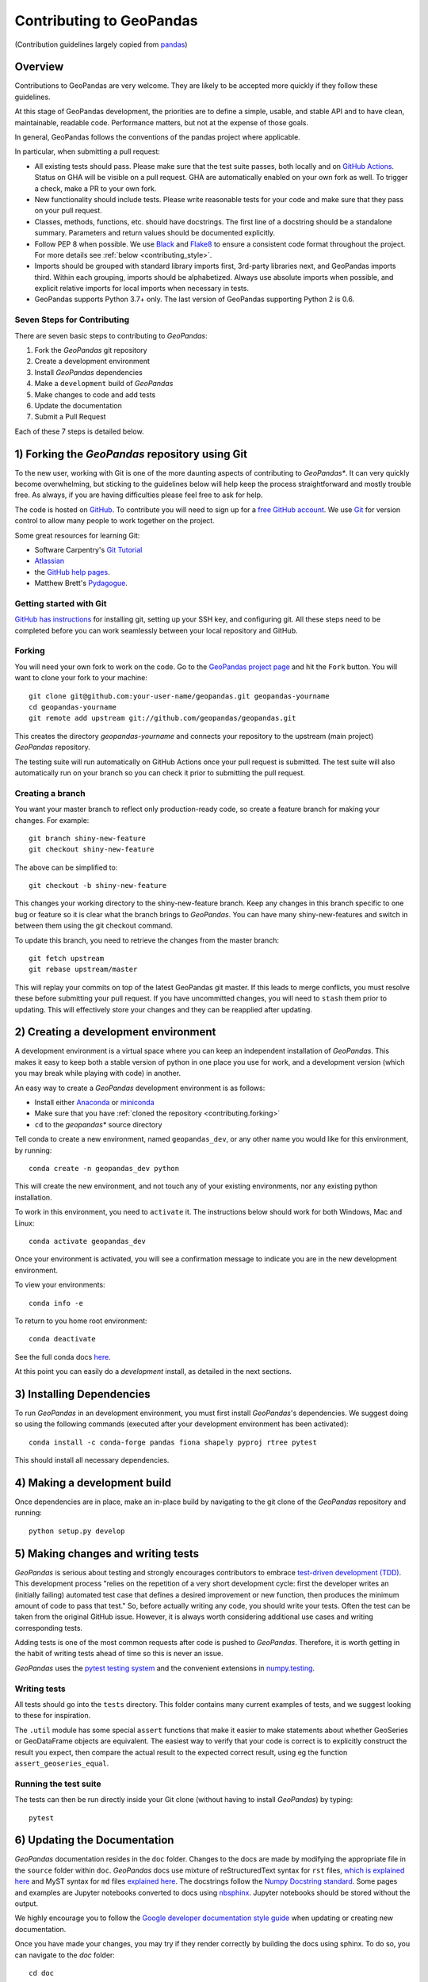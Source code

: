 Contributing to GeoPandas
=========================

(Contribution guidelines largely copied from `pandas <http://pandas.pydata.org/pandas-docs/stable/contributing.html>`_)

Overview
--------

Contributions to GeoPandas are very welcome.  They are likely to
be accepted more quickly if they follow these guidelines.

At this stage of GeoPandas development, the priorities are to define a
simple, usable, and stable API and to have clean, maintainable,
readable code.  Performance matters, but not at the expense of those
goals.

In general, GeoPandas follows the conventions of the pandas project
where applicable.

In particular, when submitting a pull request:

- All existing tests should pass.  Please make sure that the test
  suite passes, both locally and on
  `GitHub Actions <hhttps://github.com/geopandas/geopandas/actions>`_.  Status on
  GHA will be visible on a pull request. GHA are automatically enabled
  on your own fork as well. To trigger a check, make a PR to your own fork.

- New functionality should include tests.  Please write reasonable
  tests for your code and make sure that they pass on your pull request.

- Classes, methods, functions, etc. should have docstrings.  The first
  line of a docstring should be a standalone summary.  Parameters and
  return values should be documented explicitly.

- Follow PEP 8 when possible. We use `Black
  <https://black.readthedocs.io/en/stable/>`_ and `Flake8
  <http://flake8.pycqa.org/en/latest/>`_ to ensure a consistent code
  format throughout the project. For more details see
  :ref:`below <contributing_style>`.

- Imports should be grouped with standard library imports first,
  3rd-party libraries next, and GeoPandas imports third.  Within each
  grouping, imports should be alphabetized.  Always use absolute
  imports when possible, and explicit relative imports for local
  imports when necessary in tests.

- GeoPandas supports Python 3.7+ only. The last version of GeoPandas
  supporting Python 2 is 0.6.


Seven Steps for Contributing
~~~~~~~~~~~~~~~~~~~~~~~~~~~~

There are seven basic steps to contributing to *GeoPandas*:

1) Fork the *GeoPandas* git repository
2) Create a development environment
3) Install *GeoPandas* dependencies
4) Make a ``development`` build of *GeoPandas*
5) Make changes to code and add tests
6) Update the documentation
7) Submit a Pull Request

Each of these 7 steps is detailed below.


1) Forking the *GeoPandas* repository using Git
------------------------------------------------

To the new user, working with Git is one of the more daunting aspects of contributing to *GeoPandas**.
It can very quickly become overwhelming, but sticking to the guidelines below will help keep the process
straightforward and mostly trouble free.  As always, if you are having difficulties please
feel free to ask for help.

The code is hosted on `GitHub <https://github.com/geopandas/geopandas>`_. To
contribute you will need to sign up for a `free GitHub account
<https://github.com/signup/free>`_. We use `Git <http://git-scm.com/>`_ for
version control to allow many people to work together on the project.

Some great resources for learning Git:

* Software Carpentry's `Git Tutorial <http://swcarpentry.github.io/git-novice/>`_
* `Atlassian <https://www.atlassian.com/git/tutorials/what-is-version-control>`_
* the `GitHub help pages <http://help.github.com/>`_.
* Matthew Brett's `Pydagogue <http://matthew-brett.github.com/pydagogue/>`_.

Getting started with Git
~~~~~~~~~~~~~~~~~~~~~~~~

`GitHub has instructions <http://help.github.com/set-up-git-redirect>`__ for installing git,
setting up your SSH key, and configuring git.  All these steps need to be completed before
you can work seamlessly between your local repository and GitHub.

.. _contributing.forking:

Forking
~~~~~~~

You will need your own fork to work on the code. Go to the `GeoPandas project
page <https://github.com/geopandas/geopandas>`_ and hit the ``Fork`` button. You will
want to clone your fork to your machine::

    git clone git@github.com:your-user-name/geopandas.git geopandas-yourname
    cd geopandas-yourname
    git remote add upstream git://github.com/geopandas/geopandas.git

This creates the directory `geopandas-yourname` and connects your repository to
the upstream (main project) *GeoPandas* repository.

The testing suite will run automatically on GitHub Actions once your pull request is
submitted. The test suite will also automatically run on your branch so you can
check it prior to submitting the pull request.

Creating a branch
~~~~~~~~~~~~~~~~~~

You want your master branch to reflect only production-ready code, so create a
feature branch for making your changes. For example::

    git branch shiny-new-feature
    git checkout shiny-new-feature

The above can be simplified to::

    git checkout -b shiny-new-feature

This changes your working directory to the shiny-new-feature branch.  Keep any
changes in this branch specific to one bug or feature so it is clear
what the branch brings to *GeoPandas*. You can have many shiny-new-features
and switch in between them using the git checkout command.

To update this branch, you need to retrieve the changes from the master branch::

    git fetch upstream
    git rebase upstream/master

This will replay your commits on top of the latest GeoPandas git master.  If this
leads to merge conflicts, you must resolve these before submitting your pull
request.  If you have uncommitted changes, you will need to ``stash`` them prior
to updating.  This will effectively store your changes and they can be reapplied
after updating.

.. _contributing.dev_env:

2) Creating a development environment
---------------------------------------
A development environment is a virtual space where you can keep an independent installation of *GeoPandas*.
This makes it easy to keep both a stable version of python in one place you use for work, and a development
version (which you may break while playing with code) in another.

An easy way to create a *GeoPandas* development environment is as follows:

- Install either `Anaconda <http://docs.continuum.io/anaconda/>`_ or
  `miniconda <http://conda.pydata.org/miniconda.html>`_
- Make sure that you have :ref:`cloned the repository <contributing.forking>`
- ``cd`` to the *geopandas** source directory

Tell conda to create a new environment, named ``geopandas_dev``, or any other name you would like
for this environment, by running::

      conda create -n geopandas_dev python

This will create the new environment, and not touch any of your existing environments,
nor any existing python installation.

To work in this environment, you need to ``activate`` it. The instructions below
should work for both Windows, Mac and Linux::

      conda activate geopandas_dev

Once your environment is activated, you will see a confirmation message to
indicate you are in the new development environment.

To view your environments::

      conda info -e

To return to you home root environment::

      conda deactivate

See the full conda docs `here <http://conda.pydata.org/docs>`__.

At this point you can easily do a *development* install, as detailed in the next sections.

3) Installing Dependencies
--------------------------

To run *GeoPandas* in an development environment, you must first install
*GeoPandas*'s dependencies. We suggest doing so using the following commands
(executed after your development environment has been activated)::

    conda install -c conda-forge pandas fiona shapely pyproj rtree pytest

This should install all necessary dependencies.


4) Making a development build
-----------------------------

Once dependencies are in place, make an in-place build by navigating to the git
clone of the *GeoPandas* repository and running::

    python setup.py develop


5) Making changes and writing tests
-------------------------------------

*GeoPandas* is serious about testing and strongly encourages contributors to embrace
`test-driven development (TDD) <http://en.wikipedia.org/wiki/Test-driven_development>`_.
This development process "relies on the repetition of a very short development cycle:
first the developer writes an (initially failing) automated test case that defines a desired
improvement or new function, then produces the minimum amount of code to pass that test."
So, before actually writing any code, you should write your tests.  Often the test can be
taken from the original GitHub issue.  However, it is always worth considering additional
use cases and writing corresponding tests.

Adding tests is one of the most common requests after code is pushed to *GeoPandas*.  Therefore,
it is worth getting in the habit of writing tests ahead of time so this is never an issue.

*GeoPandas* uses the `pytest testing system
<http://doc.pytest.org/en/latest/>`_ and the convenient
extensions in `numpy.testing
<http://docs.scipy.org/doc/numpy/reference/routines.testing.html>`_.

Writing tests
~~~~~~~~~~~~~

All tests should go into the ``tests`` directory. This folder contains many
current examples of tests, and we suggest looking to these for inspiration.

The ``.util`` module has some special ``assert`` functions that
make it easier to make statements about whether GeoSeries or GeoDataFrame
objects are equivalent. The easiest way to verify that your code is correct is to
explicitly construct the result you expect, then compare the actual result to
the expected correct result, using eg the function ``assert_geoseries_equal``.

Running the test suite
~~~~~~~~~~~~~~~~~~~~~~

The tests can then be run directly inside your Git clone (without having to
install *GeoPandas*) by typing::

    pytest

6) Updating the Documentation
-----------------------------

*GeoPandas* documentation resides in the ``doc`` folder. Changes to the docs are made by
modifying the appropriate file in the ``source`` folder within ``doc``. *GeoPandas* docs use
mixture of reStructuredText syntax for ``rst`` files, `which is explained here
<http://www.sphinx-doc.org/en/stable/rest.html#rst-primer>`_ and MyST syntax for ``md``
files `explained here <https://myst-parser.readthedocs.io/en/latest/index.html>`_.
The docstrings follow the `Numpy Docstring standard
<https://github.com/numpy/numpy/blob/master/doc/HOWTO_DOCUMENT.rst.txt>`_. Some pages
and examples are Jupyter notebooks converted to docs using `nbsphinx
<https://nbsphinx.readthedocs.io/>`_. Jupyter notebooks should be stored without the output.

We highly encourage you to follow the `Google developer documentation style guide
<https://developers.google.com/style/highlights>`_ when updating or creating new documentation.

Once you have made your changes, you may try if they render correctly by
building the docs using sphinx. To do so, you can navigate to the `doc` folder::

    cd doc

and type::

    make html

The resulting html pages will be located in ``doc/build/html``.

In case of any errors, you can try to use ``make html`` within a new environment based on
environment.yml specification in the ``doc`` folder. You may need to register Jupyter kernel as
``geopandas_docs``. Using conda::

    cd doc
    conda env create -f environment.yml
    conda activate geopandas_docs
    python -m ipykernel install --user --name geopandas_docs
    make html

For minor updates, you can skip the ``make html`` part as reStructuredText and MyST
syntax are usually quite straightforward.


7) Submitting a Pull Request
------------------------------

Once you've made changes and pushed them to your forked repository, you then
submit a pull request to have them integrated into the *GeoPandas* code base.

You can find a pull request (or PR) tutorial in the `GitHub's Help Docs <https://help.github.com/articles/using-pull-requests/>`_.

.. _contributing_style:

Style Guide & Linting
---------------------

GeoPandas follows the `PEP8 <http://www.python.org/dev/peps/pep-0008/>`_ standard
and uses `Black <https://black.readthedocs.io/en/stable/>`_ and
`Flake8 <http://flake8.pycqa.org/en/latest/>`_ to ensure a consistent code
format throughout the project.

Continuous Integration (GitHub Actions) will run those tools and
report any stylistic errors in your code. Therefore, it is helpful before
submitting code to run the check yourself::

   black geopandas
   git diff upstream/master -u -- "*.py" | flake8 --diff

to auto-format your code. Additionally, many editors have plugins that will
apply ``black`` as you edit files.

Optionally (but recommended), you can setup `pre-commit hooks <https://pre-commit.com/>`_
to automatically run ``black`` and ``flake8`` when you make a git commit. This
can be done by installing ``pre-commit``::

   $ python -m pip install pre-commit

From the root of the geopandas repository, you should then install the
``pre-commit`` included in *GeoPandas*::

   $ pre-commit install

Then ``black`` and ``flake8`` will be run automatically
each time you commit changes. You can skip these checks with
``git commit --no-verify``.

Commit message conventions
--------------------------

Commit your changes to your local repository with an explanatory message. GeoPandas
uses the pandas convention for commit message prefixes and layout. Here are
some common prefixes along with general guidelines for when to use them:

* ENH: Enhancement, new functionality
* BUG: Bug fix
* DOC: Additions/updates to documentation
* TST: Additions/updates to tests
* BLD: Updates to the build process/scripts
* PERF: Performance improvement
* TYP: Type annotations
* CLN: Code cleanup

The following defines how a commit message should be structured. Please refer to the
relevant GitHub issues in your commit message using GH1234 or #1234. Either style
is fine, but the former is generally preferred:

* a subject line with `< 80` chars.
* One blank line.
* Optionally, a commit message body.

Now you can commit your changes in your local repository::

    git commit -m
